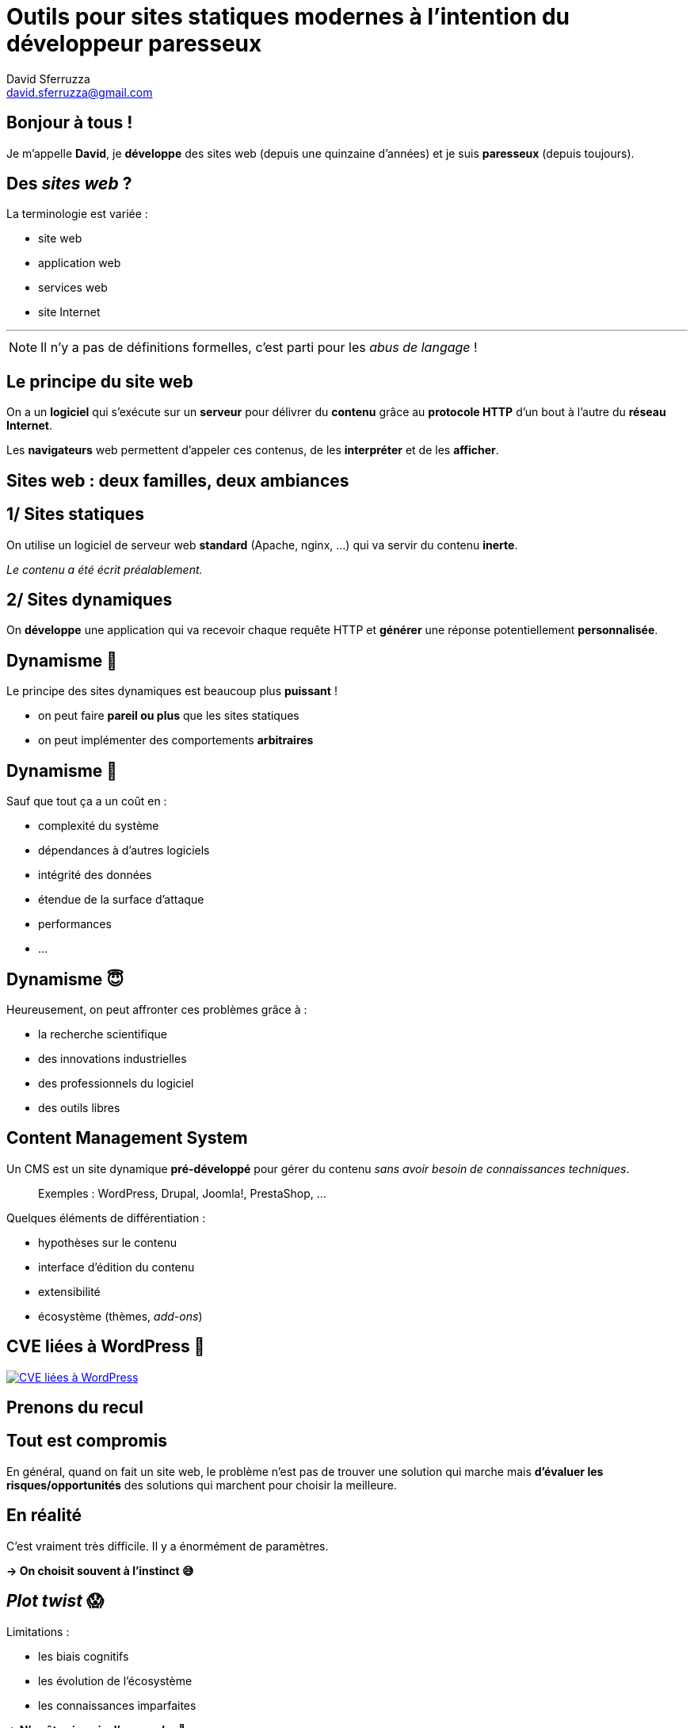 = Outils pour sites statiques modernes à l'intention du développeur paresseux
David Sferruzza <david.sferruzza@gmail.com>
:imagesdir: img

== Bonjour à tous !

Je m'appelle *David*, je *développe* des sites web (depuis une quinzaine d'années) et je suis *paresseux* ([.line-through]#depuis toujours#).

== Des _sites web_ ?

La terminologie est variée :

* site web
* application web
* services web
* site Internet

---

NOTE: Il n'y a pas de définitions formelles, c'est parti pour les _abus de langage_ !

== Le principe du site web

On a un *logiciel* qui s'exécute sur un *serveur* pour délivrer du *contenu* grâce au *protocole HTTP* d'un bout à l'autre du *réseau Internet*.

Les *navigateurs* web permettent d'appeler ces contenus, de les *interpréter* et de les *afficher*.

== Sites web : deux familles, deux ambiances

== 1/ Sites statiques

On utilise un logiciel de serveur web *standard* (Apache, nginx, ...) qui va servir du contenu *inerte*.

_Le contenu a été écrit préalablement._

== 2/ Sites dynamiques

On *développe* une application qui va recevoir chaque requête HTTP et *générer* une réponse potentiellement *personnalisée*.

== Dynamisme 🤘

Le principe des sites dynamiques est beaucoup plus *puissant* !

* on peut faire *pareil ou plus* que les sites statiques
* on peut implémenter des comportements *arbitraires*

== Dynamisme 😬

Sauf que tout ça a un coût en :

* complexité du système
* dépendances à d'autres logiciels
* intégrité des données
* étendue de la surface d'attaque
* performances
* ...

== Dynamisme 😇

Heureusement, on peut affronter ces problèmes grâce à :

* la recherche scientifique
* des innovations industrielles
* des professionnels du logiciel
* des outils libres

== Content Management System

Un CMS est un site dynamique *pré-développé* pour gérer du contenu _sans avoir besoin de connaissances techniques_.

> Exemples : WordPress, Drupal, Joomla!, PrestaShop, ...

Quelques éléments de différentiation :

* hypothèses sur le contenu
* interface d'édition du contenu
* extensibilité
* écosystème (thèmes, _add-ons_)

== CVE liées à WordPress 😬

[.stretch]
[link=https://nvd.nist.gov/vuln/search/statistics?form_type=Advanced&results_type=statistics&query=wordpress&search_type=all]
image::wordpress-cve.png[CVE liées à WordPress]

== Prenons du recul

== Tout est compromis

En général, quand on fait un site web, le problème n'est pas de trouver une solution qui marche mais *d'évaluer les risques/opportunités* des solutions qui marchent pour choisir la meilleure.

== En réalité

C'est vraiment très difficile.
Il y a énormément de paramètres.

*→ On choisit souvent à l'instinct 😅*

== _Plot twist_ 😱

Limitations :

* les biais cognitifs
* les évolution de l'écosystème
* les connaissances imparfaites

*→ N'arrêtez jamais d'apprendre 🙏*

== Sites dynamiques

Parfois, c'est cool de faire un site dynamique :

* les cas d'usage l'imposent
* accès à des abstractions
* ...

Parfois, c'est cool d'utiliser un CMS :

* pas besoin de réinventer la roue
* pas besoin de développeur
* on a l'habitude
* ...

_Aujourd'hui on va parler des autres cas_ 😄

== Le projet du jour

Parfois, on veut un site :

* au contenu gérable par des *non-développeurs*
* pour délivrer du contenu (*peu d'interactions*)
* au rendu *spécifique et performant*
* *facile à maintenir* sur le long terme

== Bienvenue dans ma conférence !

> Avec les bonnes techniques, on peut satisfaire ces contraintes avec un site statique !

== Approche naïve

On édite et déploie manuellement des fichiers HTML, CSS, JS, ...

_On utilise Git pour versionner tout ça_ 🙏

* ❌ travail répétitif, pas d'abstractions/d'outils
* ❌ déploiement sujet à erreurs humaines

== Générateur de sites statiques

On ajoute une étape de construction pour séparer :

* ce que le développeur écrit
* le produit fini (un site statique)

Ça permet d'utiliser des *abstractions* et des fonctionnalités pré-développées.

* langage de gabarit (_templating_)
* pagination
* blog (et flux RSS)
* ...

== Choisir un générateur

Il en existe *plein*. Quelques critères :

* usage principal, fonctionnalités
* format d'entrée
* extensibilité (⇒ langage utilisé)
* écosystème (modules, documentation, ...)
* facilité d'installation

> Exemples : Jekyll, Hugo, Gatsby, ...

== Avec un générateur

Une fois la techno choisie et maîtrisée, le développement du site est plus rapide et sa maintenance bien plus facile !

_Comme a on déjà payé le prix d'avoir une étape de construction, on peut l'exploiter encore plus (webpack, ...)._

* ✅ travail répétitif, pas d'abstractions/d'outils
* ❌ déploiement sujet à erreurs humaines

== Intégration continue

> Un système lance des tâches à chaque fois qu'une nouvelle version du code est publiée.

* *générer* (produire des artéfacts)
* *vérifier* (éviter le _"ça marche sur ma machine"_, lancer les tests automatisés)
* *déployer*

TIP: Pour un site statique, on veut surtout générer le site et le déployer.

== GitLab CI

C'est le système d'intégration continue lié à GitLab. Il est top 👌

[source.smallcode, yaml]
----
variables:
  DEBIAN_FRONTEND: noninteractive
  NODE_VERSION: 12

build:
  stage: build
  image: ruby:2.6-stretch
  script:
    - curl -sL https://deb.nodesource.com/setup_$NODE_VERSION.x | bash -
    - apt-get install -y nodejs
    - npm install
    - npm run build
    - bundle install
    - bundle exec jekyll build
  artifacts:
    paths:
      - _site/
  tags:
    - docker
----

== Avec un générateur + CI

* ✅ travail répétitif, pas d'abstractions/d'outils
* ✅ déploiement sujet à erreurs humaines
* ✅ *facile à maintenir* sur le long terme
* ❌ contenu gérable par des *non-développeurs*

== Gestion du contenu

Dans la plupart des générateurs, le contenu est à écrire en *Markdown* et il faut savoir manipuler *Git*.

*→ C'est un frein pour les non-développeurs 🤢*

== Gestion du contenu

Heureusement, il existe des *services* d'interface graphique d'édition :

. On configure le _schéma_ des données
. On saisit les contenus via une interface graphique
. À chaque génération du site, on récupère les contenus via une API

> Exemples : Contentful, Prismic, Strapi, ...

== Contentful

[.stretch]
[link=https://www.contentful.com/]
image::contentful.png[]

== Contentful : schéma

[.stretch]
image::schema.png[]

== Contentful : édition

[.stretch]
image::data.png[]

== contentful2md

[link=https://github.com/dsferruzza/contentful2md]
image::contentful2md.png[]

[source.smallcode, bash]
----
#!/usr/bin/env sh

export CONTENTFUL_SPACE="..."
export CONTENTFUL_ACCESS_TOKEN="..."
export CONTENTFUL_PREVIEW="true"
export CONTENTFUL_CONTENT_TYPE_ID="post"
export CONTENTFUL_LOCALE="fr-FR"
export OUTPUT_DIR="src/_articles"

npm run contentful2md
----

== Naddymess

[.stretch]
[link=https://www.naddymess.fr]
image::naddymess.png[]

== Écrire un article Naddymess

. Avoir une idée [.line-through]#stupide# disruptive
. Écrire l'article dans Contentful
. Créer un _pipeline_ dans GitLab
. Attendre ~1 min

== Conclusion

Besoin :

* site web avec *peu d'interactions*
* 1+ développeur à disposition
* (contenu gérable par des *non-développeurs*)

== Conclusion

Bilan (site statique) :

* *facilité de développement* +
(versionnement, abstractions, outils)
* *facilité d'édition* +
(admin UI, _CI/CD_, multiples sources de données)
* *avantages des sites statiques* +
(sécurité, performances, simplicité)

*→ Je peux maintenir une dizaine de sites sans effort 😎*

== NetlifyCMS

. L'admin est *embarquée* dans le site statique
. Les modifications sont *persistées* grâce à l'API de GitHub/GitLab/Bitbucket
. Chaque modification entraîne un *re-déploiement* du site

== NetlifyCMS

Bilan :

* potentiel : 🤩
* mise en place : 😣
* utilisation : 😐🙂

*→ Tout n'est pas fluide mais ça évolue, à surveiller !*

== Questions ?

[.stretch]
image::question.gif[]

Twitter: https://twitter.com/d_sferruzza[@d_sferruzza]

Slides sur GitHub :

https://github.com/dsferruzza/conf-sites-statiques-modernes[dsferruzza/conf-sites-statiques-modernes]
